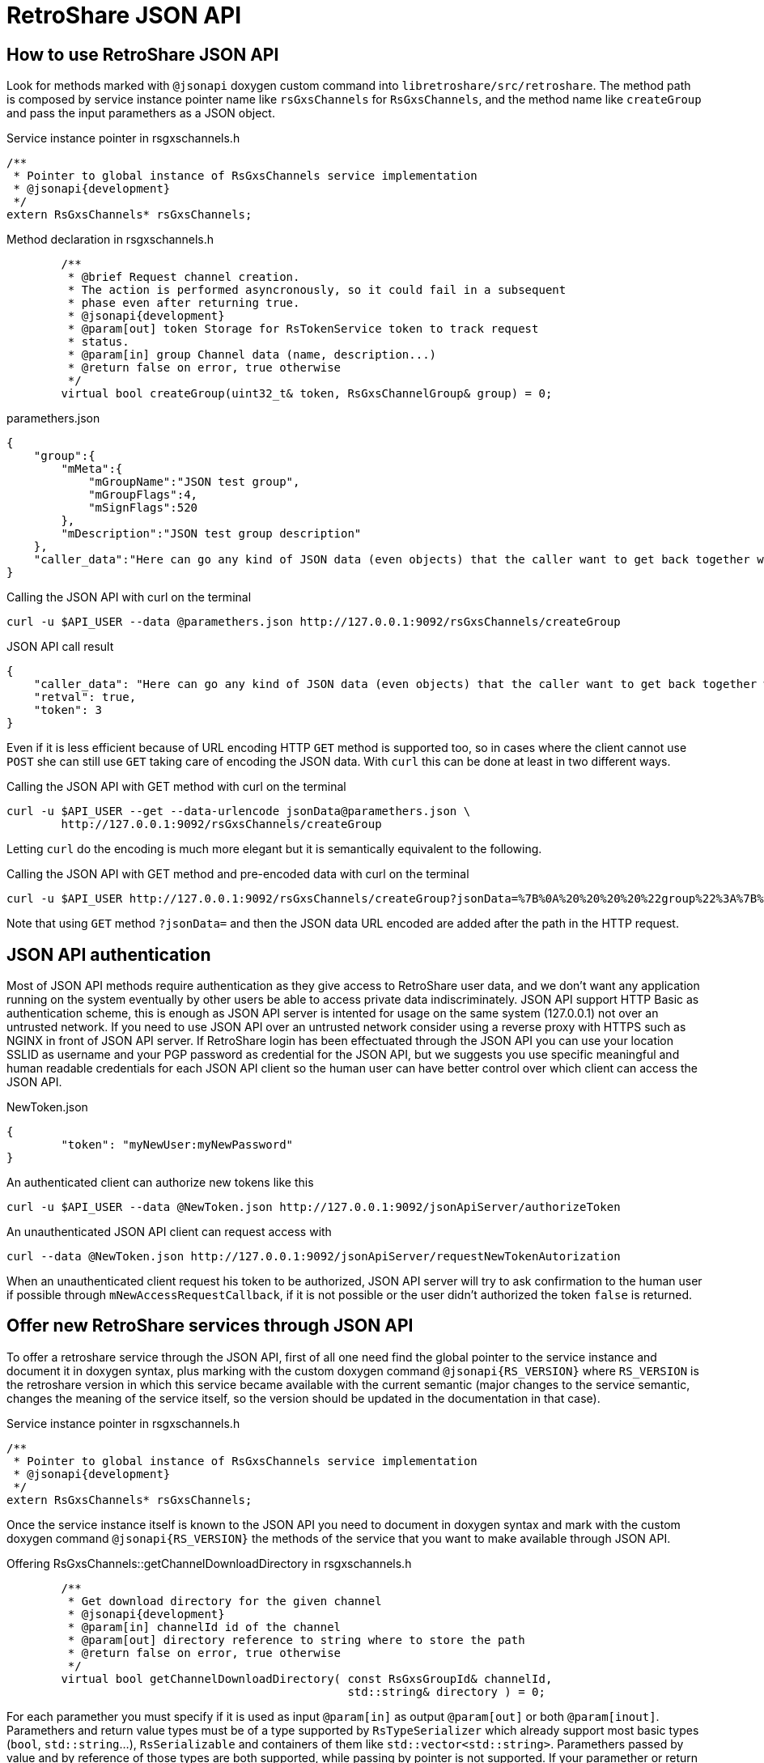 // SPDX-FileCopyrightText: (C) 2004-2019 Retroshare Team <contact@retroshare.cc>
// SPDX-License-Identifier: CC0-1.0

RetroShare JSON API
===================

:Cxx: C&#43;&#43;

== How to use RetroShare JSON API

Look for methods marked with +@jsonapi+ doxygen custom command into
+libretroshare/src/retroshare+. The method path is composed by service instance
pointer name like +rsGxsChannels+ for +RsGxsChannels+, and the method name like
+createGroup+ and pass the input paramethers as a JSON object.

.Service instance pointer in rsgxschannels.h
[source,cpp]
--------------------------------------------------------------------------------
/**
 * Pointer to global instance of RsGxsChannels service implementation
 * @jsonapi{development}
 */
extern RsGxsChannels* rsGxsChannels;
--------------------------------------------------------------------------------

.Method declaration in rsgxschannels.h
[source,cpp]
--------------------------------------------------------------------------------
	/**
	 * @brief Request channel creation.
	 * The action is performed asyncronously, so it could fail in a subsequent
	 * phase even after returning true.
	 * @jsonapi{development}
	 * @param[out] token Storage for RsTokenService token to track request
	 * status.
	 * @param[in] group Channel data (name, description...)
	 * @return false on error, true otherwise
	 */
	virtual bool createGroup(uint32_t& token, RsGxsChannelGroup& group) = 0;
--------------------------------------------------------------------------------

.paramethers.json
[source,json]
--------------------------------------------------------------------------------
{
    "group":{
        "mMeta":{
            "mGroupName":"JSON test group",
            "mGroupFlags":4,
            "mSignFlags":520
        },
        "mDescription":"JSON test group description"
    },
    "caller_data":"Here can go any kind of JSON data (even objects) that the caller want to get back together with the response"
}
--------------------------------------------------------------------------------

.Calling the JSON API with curl on the terminal
[source,bash]
--------------------------------------------------------------------------------
curl -u $API_USER --data @paramethers.json http://127.0.0.1:9092/rsGxsChannels/createGroup
--------------------------------------------------------------------------------

.JSON API call result
[source,json]
--------------------------------------------------------------------------------
{
    "caller_data": "Here can go any kind of JSON data (even objects) that the caller want to get back together with the response",
    "retval": true,
    "token": 3
}
--------------------------------------------------------------------------------

Even if it is less efficient because of URL encoding HTTP +GET+ method is
supported too, so in cases where the client cannot use +POST+ she can still use
+GET+ taking care of encoding the JSON data. With +curl+ this can be done at
least in two different ways.

.Calling the JSON API with GET method with curl on the terminal
[source,bash]
--------------------------------------------------------------------------------
curl -u $API_USER --get --data-urlencode jsonData@paramethers.json \
	http://127.0.0.1:9092/rsGxsChannels/createGroup
--------------------------------------------------------------------------------

Letting +curl+ do the encoding is much more elegant but it is semantically
equivalent to the following.

.Calling the JSON API with GET method and pre-encoded data with curl on the terminal
--------------------------------------------------------------------------------
curl -u $API_USER http://127.0.0.1:9092/rsGxsChannels/createGroup?jsonData=%7B%0A%20%20%20%20%22group%22%3A%7B%0A%20%20%20%20%20%20%20%20%22mMeta%22%3A%7B%0A%20%20%20%20%20%20%20%20%20%20%20%20%22mGroupName%22%3A%22JSON%20test%20group%22%2C%0A%20%20%20%20%20%20%20%20%20%20%20%20%22mGroupFlags%22%3A4%2C%0A%20%20%20%20%20%20%20%20%20%20%20%20%22mSignFlags%22%3A520%0A%20%20%20%20%20%20%20%20%7D%2C%0A%20%20%20%20%20%20%20%20%22mDescription%22%3A%22JSON%20test%20group%20description%22%0A%20%20%20%20%7D%2C%0A%20%20%20%20%22caller_data%22%3A%22Here%20can%20go%20any%20kind%20of%20JSON%20data%20%28even%20objects%29%20that%20the%20caller%20want%20to%20get%20back%20together%20with%20the%20response%22%0A%7D
--------------------------------------------------------------------------------

Note that using +GET+ method +?jsonData=+ and then the JSON data URL encoded are
added after the path in the HTTP request.


== JSON API authentication

Most of JSON API methods require authentication as they give access to
RetroShare user data, and we don't want any application running on the system
eventually by other users be able to access private data indiscriminately.
JSON API support HTTP Basic as authentication scheme, this is enough as JSON API
server is intented for usage on the same system (127.0.0.1) not over an
untrusted network.
If you need to use JSON API over an untrusted network consider using a reverse
proxy with HTTPS such as NGINX in front of JSON API server.
If RetroShare login has been effectuated through the JSON API you can use your
location SSLID as username and your PGP password as credential for the JSON API,
but we suggests you use specific meaningful and human readable credentials for
each JSON API client so the human user can have better control over which client
can access the JSON API.

.NewToken.json
[source,json]
--------------------------------------------------------------------------------
{
	"token": "myNewUser:myNewPassword"
}
--------------------------------------------------------------------------------

.An authenticated client can authorize new tokens like this
--------------------------------------------------------------------------------
curl -u $API_USER --data @NewToken.json http://127.0.0.1:9092/jsonApiServer/authorizeToken
--------------------------------------------------------------------------------

.An unauthenticated JSON API client can request access with
--------------------------------------------------------------------------------
curl --data @NewToken.json http://127.0.0.1:9092/jsonApiServer/requestNewTokenAutorization
--------------------------------------------------------------------------------

When an unauthenticated client request his token to be authorized, JSON API
server will try to ask confirmation to the human user if possible through
+mNewAccessRequestCallback+, if it is not possible or the user didn't authorized
the token +false+ is returned.


== Offer new RetroShare services through JSON API

To offer a retroshare service through the JSON API, first of all one need find
the global pointer to the service instance and document it in doxygen syntax,
plus marking with the custom doxygen command +@jsonapi{RS_VERSION}+ where
+RS_VERSION+ is the retroshare version in which this service became available
with the current semantic (major changes to the service semantic, changes the
meaning of the service itself, so the version should be updated in the
documentation in that case).

.Service instance pointer in rsgxschannels.h
[source,cpp]
--------------------------------------------------------------------------------
/**
 * Pointer to global instance of RsGxsChannels service implementation
 * @jsonapi{development}
 */
extern RsGxsChannels* rsGxsChannels;
--------------------------------------------------------------------------------


Once the service instance itself is known to the JSON API you need to document
in doxygen syntax and mark with the custom doxygen command
+@jsonapi{RS_VERSION}+ the methods of the service that you want to make
available through JSON API.

.Offering RsGxsChannels::getChannelDownloadDirectory in rsgxschannels.h
[source,cpp]
--------------------------------------------------------------------------------
	/**
	 * Get download directory for the given channel
	 * @jsonapi{development}
	 * @param[in] channelId id of the channel
	 * @param[out] directory reference to string where to store the path
	 * @return false on error, true otherwise
	 */
	virtual bool getChannelDownloadDirectory( const RsGxsGroupId& channelId,
	                                          std::string& directory ) = 0;
--------------------------------------------------------------------------------

For each paramether you must specify if it is used as input +@param[in]+ as
output +@param[out]+ or both +@param[inout]+. Paramethers and return value
types must be of a type supported by +RsTypeSerializer+ which already support
most basic types (+bool+, +std::string+...), +RsSerializable+ and containers of
them like +std::vector<std::string>+. Paramethers passed by value and by
reference of those types are both supported, while passing by pointer is not
supported. If your paramether or return +class+/+struct+ type is not supported
yet by +RsTypeSerializer+ most convenient approach is to make it derive from
+RsSerializable+ and implement +serial_process+ method like I did with
+RsGxsChannelGroup+.

.Deriving RsGxsChannelGroup from RsSerializable in rsgxschannels.h
[source,cpp]
--------------------------------------------------------------------------------
struct RsGxsChannelGroup : RsSerializable
{
	RsGroupMetaData mMeta;
	std::string mDescription;
	RsGxsImage mImage;

	bool mAutoDownload;

	/// @see RsSerializable
	virtual void serial_process( RsGenericSerializer::SerializeJob j,
	                             RsGenericSerializer::SerializeContext& ctx )
	{
		RS_SERIAL_PROCESS(mMeta);
		RS_SERIAL_PROCESS(mDescription);
		RS_SERIAL_PROCESS(mImage);
		RS_SERIAL_PROCESS(mAutoDownload);
	}
};
--------------------------------------------------------------------------------

You can do the same recursively for any member of your +struct+ that is not yet
supported by +RsTypeSerializer+.

Some Retroshare {Cxx} API functions are asyncronous, historically RetroShare
didn't follow a policy on how to expose asyncronous API so differents services
and some times even differents method of the same service follow differents
asyncronous patterns, thus making automatic generation of JSON API wrappers for
those methods impractical. Instead of dealing with all those differents patterns
I have chosed to support only one new pattern taking advantage of modern {Cxx}11
and restbed features. On the {Cxx}11 side lambdas and +std::function+s are used,
on the restbed side Server Side Events are used to send asyncronous results.

Lets see an example so it will be much esier to understand.

.RsGxsChannels::turtleSearchRequest asyncronous API
[source,cpp]
--------------------------------------------------------------------------------
	/**
	 * @brief Request remote channels search
	 * @jsonapi{development}
	 * @param[in] matchString string to look for in the search
	 * @param multiCallback function that will be called each time a search
	 * result is received
	 * @param[in] maxWait maximum wait time in seconds for search results
	 * @return false on error, true otherwise
	 */
	virtual bool turtleSearchRequest(
	        const std::string& matchString,
	        const std::function<void (const RsGxsGroupSummary& result)>& multiCallback,
	        std::time_t maxWait = 300 ) = 0;
--------------------------------------------------------------------------------

+RsGxsChannels::turtleSearchRequest(...)+ is an asyncronous method because it
send a channel search request on turtle network and then everytime a result is
received from the network +multiCallback+ is called and the result is passed as
parameter. To be supported by the automatic JSON API wrappers generator an
asyncronous method need a parameter of type +std::function<void (...)>+ called
+callback+ if the callback will be called only once or +multiCallback+ if the
callback is expected to be called more then once like in this case.
A second mandatory parameter is +maxWait+ of type +std::time_t+ it indicates the
maximum amount of time in seconds for which the caller is willing to wait for
results, in case the timeout is reached the callback will not be called anymore.

[IMPORTANT]
================================================================================
+callback+ and +multiCallback+ parameters documentation must *not* specify
+[in]+, +[out]+, +[inout]+, in Doxygen documentation as this would fool the
automatic wrapper generator, and ultimately break the compilation.
================================================================================

.RsFiles::turtleSearchRequest asyncronous JSON API usage example
[source,bash]
--------------------------------------------------------------------------------
$ cat turtle_search.json
{
    "matchString":"linux"
}
$ curl --data @turtle_search.json http://127.0.0.1:9092/rsFiles/turtleSearchRequest
data: {"retval":true}

data: {"results":[{"size":157631,"hash":"69709b4d01025584a8def5cd78ebbd1a3cf3fd05","name":"kill_bill_linux_1024x768.jpg"},{"size":192560,"hash":"000000000000000000009a93e5be8486c496f46c","name":"coffee_box_linux2.jpg"},{"size":455087,"hash":"9a93e5be8486c496f46c00000000000000000000","name":"Linux.png"},{"size":182004,"hash":"e8845280912ebf3779e400000000000000000000","name":"Linux_2_6.png"}]}

data: {"results":[{"size":668,"hash":"e8845280912ebf3779e400000000000000000000","name":"linux.png"},{"size":70,"hash":"e8845280912ebf3779e400000000000000000000","name":"kali-linux-2016.2-amd64.txt.sha1sum"},{"size":3076767744,"hash":"e8845280912ebf3779e400000000000000000000","name":"kali-linux-2016.2-amd64.iso"},{"size":2780872,"hash":"e8845280912ebf3779e400000000000000000000","name":"openwrt-ar71xx-generic-vmlinux.bin"},{"size":917504,"hash":"e8845280912ebf3779e400000000000000000000","name":"openwrt-ar71xx-generic-vmlinux.lzma"},{"size":2278404096,"hash":"e8845280912ebf3779e400000000000000000000","name":"gentoo-linux-livedvd-amd64-multilib-20160704.iso"},{"size":151770333,"hash":"e8845280912ebf3779e400000000000000000000","name":"flashtool-0.9.23.0-linux.tar.7z"},{"size":2847372,"hash":"e8845280912ebf3779e400000000000000000000","name":"openwrt-ar71xx-generic-vmlinux.elf"},{"size":1310720,"hash":"e8845280912ebf3779e400000000000000000000","name":"openwrt-ar71xx-generic-vmlinux.gz"},{"size":987809,"hash":"e8845280912ebf3779e400000000000000000000","name":"openwrt-ar71xx-generic-vmlinux-lzma.elf"}]}

--------------------------------------------------------------------------------

By default JSON API methods requires client authentication and their wrappers
are automatically generated by +json-api-generator+.
In some cases methods need do be accessible without authentication such as
+rsLoginHelper/getLocations+ so in the doxygen documentaion they have the custom
command +@jsonapi{RS_VERSION,unauthenticated}+.
Other methods such as +/rsControl/rsGlobalShutDown+ need special care so they
are marked with the custom doxygen command +@jsonapi{RS_VERSION,manualwrapper}+
and their wrappers are not automatically generated but written manually into
+JsonApiServer::JsonApiServer(...)+.


== A bit of history

=== First writings about this

The previous attempt of exposing a RetroShare JSON API is called +libresapi+ and
unfortunatley it requires a bunch of boilerplate code when we want to expose
something present in the {Cxx} API in the JSON API.

As an example here you can see the libresapi that exposes part of the retroshare
chat {Cxx} API and lot of boilerplate code just to convert {Cxx} objects to JSON

https://github.com/RetroShare/RetroShare/blob/v0.6.4/libresapi/src/api/ChatHandler.cpp#L44

To avoid the {Cxx} to JSON and back conversion boilerplate code I have worked out
an extension to our {Cxx} serialization code so it is capable to serialize and
deserialize to JSON you can see it in this pull request

https://github.com/RetroShare/RetroShare/pull/1155

So first step toward having a good API is to take advantage of the fact that RS
is now capable of converting C++ objects from and to JSON.

The current API is accessible via HTTP and unix socket, there is no
authentication in both of them, so anyone having access to the HTTP server or to
the unix socket can access the API without extra restrictions.
Expecially for the HTTP API this is a big risk because also if the http server
listen on 127.0.0.1 every application on the machine (even rogue javascript
running on your web browser) can access that and for example on android it is
not safe at all (because of that I implemented the unix socket access so at
least in android API was reasonably safe) because of this.

A second step to improve the API would be to implement some kind of API
authentication mechanism (it would be nice that the mechanism is handled at API
level and not at transport level so we can use it for any API trasport not just
HTTP for example)

The HTTP server used by libresapi is libmicrohttpd server that is very minimal,
it doesn't provide HTTPS nor modern HTTP goodies, like server notifications,
websockets etc. because the lack of support we have a token polling mechanism in
libresapi to avoid polling for every thing but it is still ugly, so if we can
completely get rid of polling in the API that would be really nice.
I have done a crawl to look for a replacement and briefly looked at

- https://www.gnu.org/software/libmicrohttpd/
- http://wolkykim.github.io/libasyncd/
- https://github.com/corvusoft/restbed
- https://code.facebook.com/posts/1503205539947302/introducing-proxygen-facebook-s-c-http-framework/
- https://github.com/cmouse/yahttp

taking in account a few metrics like modern HTTP goodies support, license,
platform support, external dependencies and documentation it seemed to me that
restbed is the more appropriate.

Another source of boilerplate code into libresapi is the mapping between JSON
API requests and C++ API methods as an example you can look at this

https://github.com/RetroShare/RetroShare/blob/v0.6.4/libresapi/src/api/ChatHandler.cpp#L158

and this

https://github.com/RetroShare/RetroShare/blob/v0.6.4/libresapi/src/api/ApiServer.cpp#L253

The abstract logic of this thing is, when libreasapi get a request like
+/chat/initiate_distant_chat+ then call
+ChatHandler::handleInitiateDistantChatConnexion+ which in turn is just a
wrapper of +RsMsgs::initiateDistantChatConnexion+ all this process is basically
implemented as boilerplate code and would be unnecessary in a smarter design of
the API because almost all the information needed is already present in the
C++ API +libretroshare/src/retroshare+.

So a third step to improve the JSON API would be to remove this source of
boilerplate code by automatizing the mapping between C++ and JSON API call.

This may result a little tricky as language parsing or other adevanced things
may be required.

Hope this dive is useful for you +
Cheers +
G10h4ck

=== Second writings about this

I have been investigating a bit more about:
[verse, G10h4ck]
________________________________________________________________________________
So a third step to improve the JSON API would be to remove this source of
boilerplate code by automatizing the mapping between C++ and JSON API call
________________________________________________________________________________

After spending some hours investigating this topic the most reasonable approach
seems to:

1. Properly document headers in +libretroshare/src/retroshare/+ in doxygen syntax
specifying wihich params are input and/or output (doxygen sysntax for this is
+@param[in/out/inout]+) this will be the API documentation too.

2. At compile time use doxygen to generate XML description of the headers and use
the XML to generate the JSON api server stub.
http://www.stack.nl/~dimitri/doxygen/manual/customize.html#xmlgenerator

3. Enjoy
